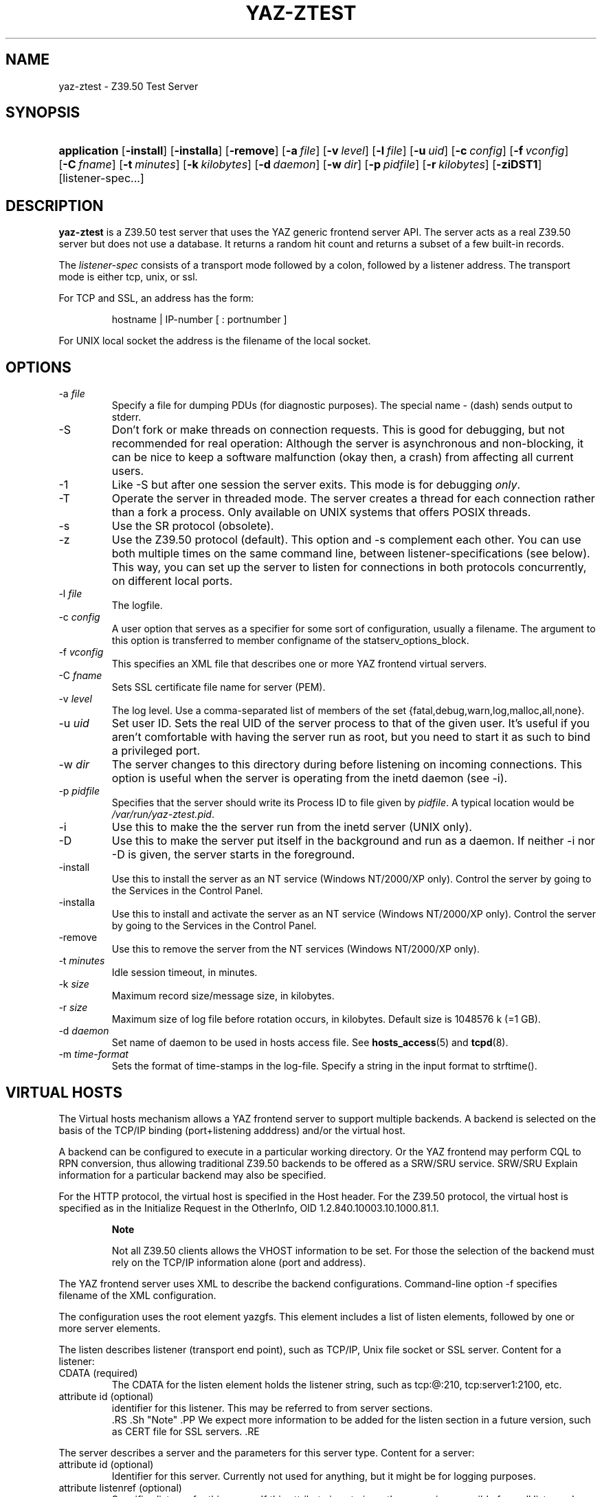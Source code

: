 .\"Generated by db2man.xsl. Don't modify this, modify the source.
.de Sh \" Subsection
.br
.if t .Sp
.ne 5
.PP
\fB\\$1\fR
.PP
..
.de Sp \" Vertical space (when we can't use .PP)
.if t .sp .5v
.if n .sp
..
.de Ip \" List item
.br
.ie \\n(.$>=3 .ne \\$3
.el .ne 3
.IP "\\$1" \\$2
..
.TH "YAZ-ZTEST" 8 "" "YAZ" ""
.SH NAME
yaz-ztest \- Z39.50 Test Server
.SH "SYNOPSIS"
.ad l
.hy 0
.HP 12
\fBapplication\fR [\fB\-install\fR] [\fB\-installa\fR] [\fB\-remove\fR] [\fB\-a\ \fIfile\fR\fR] [\fB\-v\ \fIlevel\fR\fR] [\fB\-l\ \fIfile\fR\fR] [\fB\-u\ \fIuid\fR\fR] [\fB\-c\ \fIconfig\fR\fR] [\fB\-f\ \fIvconfig\fR\fR] [\fB\-C\ \fIfname\fR\fR] [\fB\-t\ \fIminutes\fR\fR] [\fB\-k\ \fIkilobytes\fR\fR] [\fB\-d\ \fIdaemon\fR\fR] [\fB\-w\ \fIdir\fR\fR] [\fB\-p\ \fIpidfile\fR\fR] [\fB\-r\ \fIkilobytes\fR\fR] [\fB\-ziDST1\fR] [listener\-spec...]
.ad
.hy

.SH "DESCRIPTION"

.PP
 \fByaz\-ztest\fR is a Z39\&.50 test server that uses the YAZ generic frontend server API\&. The server acts as a real Z39\&.50 server but does not use a database\&. It returns a random hit count and returns a subset of a few built\-in records\&.

.PP
The \fIlistener\-spec\fR consists of a transport mode followed by a colon, followed by a listener address\&. The transport mode is either tcp, unix, or ssl\&.

.PP
For TCP and SSL, an address has the form: 

.IP

    hostname | IP\-number [ : portnumber ]
    

.PP
For UNIX local socket the address is the filename of the local socket\&.

.SH "OPTIONS"

.TP
\-a \fIfile\fR
Specify a file for dumping PDUs (for diagnostic purposes)\&. The special name \- (dash) sends output to stderr\&.

.TP
\-S
Don't fork or make threads on connection requests\&. This is good for debugging, but not recommended for real operation: Although the server is asynchronous and non\-blocking, it can be nice to keep a software malfunction (okay then, a crash) from affecting all current users\&.

.TP
\-1
Like \-S but after one session the server exits\&. This mode is for debugging \fIonly\fR\&.

.TP
\-T
Operate the server in threaded mode\&. The server creates a thread for each connection rather than a fork a process\&. Only available on UNIX systems that offers POSIX threads\&.

.TP
\-s
Use the SR protocol (obsolete)\&.

.TP
\-z
Use the Z39\&.50 protocol (default)\&. This option and \-s complement each other\&. You can use both multiple times on the same command line, between listener\-specifications (see below)\&. This way, you can set up the server to listen for connections in both protocols concurrently, on different local ports\&.

.TP
\-l \fIfile\fR
The logfile\&.

.TP
\-c \fIconfig\fR
A user option that serves as a specifier for some sort of configuration, usually a filename\&. The argument to this option is transferred to member configname of the statserv_options_block\&.

.TP
\-f \fIvconfig\fR
This specifies an XML file that describes one or more YAZ frontend virtual servers\&.

.TP
\-C \fIfname\fR
Sets SSL certificate file name for server (PEM)\&.

.TP
\-v \fIlevel\fR
The log level\&. Use a comma\-separated list of members of the set {fatal,debug,warn,log,malloc,all,none}\&.

.TP
\-u \fIuid\fR
Set user ID\&. Sets the real UID of the server process to that of the given user\&. It's useful if you aren't comfortable with having the server run as root, but you need to start it as such to bind a privileged port\&.

.TP
\-w \fIdir\fR
The server changes to this directory during before listening on incoming connections\&. This option is useful when the server is operating from the inetd daemon (see \-i)\&.

.TP
\-p \fIpidfile\fR
Specifies that the server should write its Process ID to file given by \fIpidfile\fR\&. A typical location would be \fI/var/run/yaz\-ztest\&.pid\fR\&.

.TP
\-i
Use this to make the the server run from the inetd server (UNIX only)\&.

.TP
\-D
Use this to make the server put itself in the background and run as a daemon\&. If neither \-i nor \-D is given, the server starts in the foreground\&.

.TP
\-install
Use this to install the server as an NT service (Windows NT/2000/XP only)\&. Control the server by going to the Services in the Control Panel\&.

.TP
\-installa
Use this to install and activate the server as an NT service (Windows NT/2000/XP only)\&. Control the server by going to the Services in the Control Panel\&.

.TP
\-remove
Use this to remove the server from the NT services (Windows NT/2000/XP only)\&.

.TP
\-t \fIminutes\fR
Idle session timeout, in minutes\&.

.TP
\-k \fIsize\fR
Maximum record size/message size, in kilobytes\&.

.TP
\-r \fIsize\fR
Maximum size of log file before rotation occurs, in kilobytes\&. Default size is 1048576 k (=1 GB)\&.

.TP
\-d \fIdaemon\fR
Set name of daemon to be used in hosts access file\&. See \fBhosts_access\fR(5) and \fBtcpd\fR(8)\&.

.TP
\-m \fItime\-format\fR
Sets the format of time\-stamps in the log\-file\&. Specify a string in the input format to strftime()\&.

.SH "VIRTUAL HOSTS"

.PP
The Virtual hosts mechanism allows a YAZ frontend server to support multiple backends\&. A backend is selected on the basis of the TCP/IP binding (port+listening adddress) and/or the virtual host\&.

.PP
A backend can be configured to execute in a particular working directory\&. Or the YAZ frontend may perform CQL to RPN conversion, thus allowing traditional Z39\&.50 backends to be offered as a SRW/SRU service\&. SRW/SRU Explain information for a particular backend may also be specified\&.

.PP
For the HTTP protocol, the virtual host is specified in the Host header\&. For the Z39\&.50 protocol, the virtual host is specified as in the Initialize Request in the OtherInfo, OID 1\&.2\&.840\&.10003\&.10\&.1000\&.81\&.1\&.

.RS
.Sh "Note"

.PP
Not all Z39\&.50 clients allows the VHOST information to be set\&. For those the selection of the backend must rely on the TCP/IP information alone (port and address)\&.

.RE

.PP
The YAZ frontend server uses XML to describe the backend configurations\&. Command\-line option \-f specifies filename of the XML configuration\&.

.PP
The configuration uses the root element yazgfs\&. This element includes a list of listen elements, followed by one or more server elements\&.

.PP
The listen describes listener (transport end point), such as TCP/IP, Unix file socket or SSL server\&. Content for a listener: 

.TP
CDATA (required)
The CDATA for the listen element holds the listener string, such as tcp:@:210, tcp:server1:2100, etc\&.

.TP
attribute id (optional)
identifier for this listener\&. This may be referred to from server sections\&.
  .RS .Sh "Note" .PP We expect more information to be added for the listen section in a future version, such as CERT file for SSL servers\&. .RE 

.PP
The server describes a server and the parameters for this server type\&. Content for a server: 

.TP
attribute id (optional)
Identifier for this server\&. Currently not used for anything, but it might be for logging purposes\&.

.TP
attribute listenref (optional)
Specifies listener for this server\&. If this attribute is not given, the server is accessible from all listener\&. In order for the server to be used for real, howeever, the virtual host must match (if specified in the configuration)\&.

.TP
element config (optional)
Specifies the server configuration\&. This is equivalent to the config specified using command line option \-c\&.

.TP
element directory (optional)
Specifies a working directory for this backend server\&. If specifid, the YAZ fronend changes current working directory to this directory whenever a backend of this type is started (backend handler bend_start), stopped (backend handler hand_stop) and initialized (bend_init)\&.

.TP
element host (optional)
Specifies the virtual host for this server\&. If this is specified a client \fImust\fR specify this host string in order to use this backend\&.

.TP
element cql2rpn (optional)
Specifies a filename that includes CQL to RPN conversion for this backend server\&. See [xref to refsect1] If given, the backend server will only "see" a Type\-1/RPN query\&.

.TP
element stylesheet (optional)
Specifies the stylesheet reference to be part of SRU HTTP responses when the client does not specify one\&. If neither this is given, nor the client specifies one, no stylesheet reference is part of the SRU HTTP response\&.

.TP
element docpath (optional)
Specifies a path for local file access using HTTP\&. All URLs with a leading prefix (/ exluded) that matches the value of docpath are used for file access\&. For example, if the server is to offer access in directory xsl, the docpath would be xsl and all URLs of the form http://host/exl will result in a local file access\&.

.TP
element explain (optional)
Specifies SRW/SRU ZeeRex content for this server\&. Copied verbatim to the client\&. As things are now, some of the Explain content seeem redundant because host information, etc\&. is also stored elsewhere\&.

.TP
element maximumrecordsize (optional)
Specifies maximum record size/message size, in bytes\&. This value also servers as maximum size of \fIincoming\fR packages (for Record Updates etc)\&. It's the same value as that given by the \-k option\&.
 

.PP
The XML below configures a server that accepts connections from two ports, TCP/IP port 9900 and a local UNIX file socket\&. We name the TCP/IP server public and the other server internal\&.

.IP

  
 <yazgfs>
  <listen id="public">tcp:@:9900</listen>
  <listen id="internal">unix:/var/tmp/socket</listen>
  <server id="server1">
    <host>server1\&.mydomain</host>
    <directory>/var/www/s1</directory>
    <config>config\&.cfg</config>
  </server>
  <server id="server2">
    <host>server2\&.mydomain</host>
    <directory>/var/www/s2</directory>
    <config>config\&.cfg</config>
    <cql2rpn>\&.\&./etc/pqf\&.properties</cql2rpn>
    <explain xmlns="http://explain\&.z3950\&.org/dtd/2\&.0/">
      <serverInfo>
        <host>server2\&.mydomain</host>
        <port>9900</port>
        <database>a</database>
      </serverInfo>
    </explain>
  </server>
  <server id="server3" listenref="internal">
    <directory>/var/www/s3</directory>
    <config>config\&.cfg</config>
  </server>
 </yazgfs>

 
.PP
There are three configured backend servers\&. The first two servers, "server1" and "server2", can be reached by both listener addresses \- since no listenref attribute is specified\&. In order to distinguish between the two a virtual host has been specified for each of server in the host elements\&.

.PP
For "server2" elements for CQL to RPN conversion is supported and explain information has been added (a short one here to keep the example small)\&.

.PP
The third server, "server3" can only be reached via listener "internal"\&.

.SH "FILES"

.PP
 \fIyaz\-<version>/ztest/yaz\-ztest\&.c\fR 

.PP
 \fIyaz\-<version>/include/yaz/backend\&.h\fR 

.SH "SEE ALSO"

.PP
 \fByaz\fR(7)  \fByaz\-log\fR(7) 

.PP
Section "Generic server" in the YAZ manual\&.

